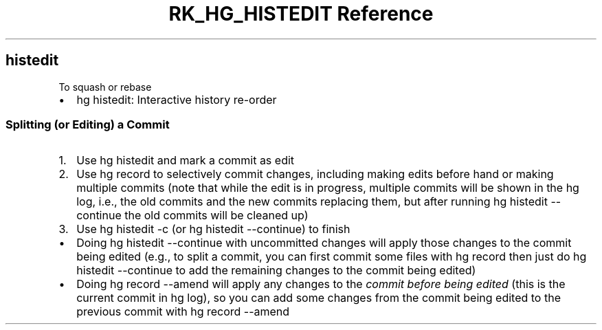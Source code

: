 .\" Automatically generated by Pandoc 3.6
.\"
.TH "RK_HG_HISTEDIT Reference" "" "" ""
.SH \f[CR]histedit\f[R]
To squash or rebase
.IP \[bu] 2
\f[CR]hg histedit\f[R]: Interactive history re\-order
.SS Splitting (or Editing) a Commit
.IP "1." 3
Use \f[CR]hg histedit\f[R] and mark a commit as edit
.IP "2." 3
Use \f[CR]hg record\f[R] to selectively commit changes, including making
edits before hand or making multiple commits (note that while the edit
is in progress, multiple commits will be shown in the \f[CR]hg log\f[R],
i.e., the old commits and the new commits replacing them, but after
running \f[CR]hg histedit \-\-continue\f[R] the old commits will be
cleaned up)
.IP "3." 3
Use \f[CR]hg histedit \-c\f[R] (or \f[CR]hg histedit \-\-continue\f[R])
to finish
.IP \[bu] 2
Doing \f[CR]hg histedit \-\-continue\f[R] with uncommitted changes will
apply those changes to the commit being edited (e.g., to split a commit,
you can first commit some files with \f[CR]hg record\f[R] then just do
\f[CR]hg histedit \-\-continue\f[R] to add the remaining changes to the
commit being edited)
.IP \[bu] 2
Doing \f[CR]hg record \-\-amend\f[R] will apply any changes to the
\f[I]commit before being edited\f[R] (this is the current commit in
\f[CR]hg log\f[R]), so you can add some changes from the commit being
edited to the previous commit with \f[CR]hg record \-\-amend\f[R]
